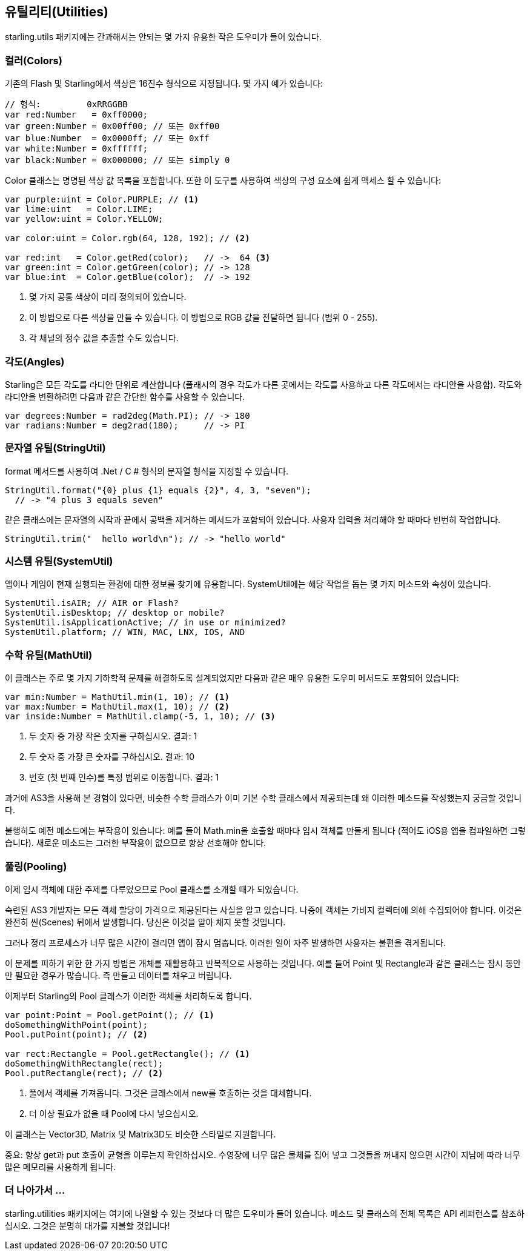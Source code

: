 == 유틸리티(Utilities)

starling.utils 패키지에는 간과해서는 안되는 몇 가지 유용한 작은 도우미가 들어 있습니다.

=== 컬러(Colors)

기존의 Flash 및 Starling에서 색상은 16진수 형식으로 지정됩니다.
몇 가지 예가 있습니다:

[source, as3]
----
// 형식:         0xRRGGBB
var red:Number   = 0xff0000;
var green:Number = 0x00ff00; // 또는 0xff00
var blue:Number  = 0x0000ff; // 또는 0xff
var white:Number = 0xffffff;
var black:Number = 0x000000; // 또는 simply 0
----

Color 클래스는 명명된 색상 값 목록을 포함합니다. 또한 이 도구를 사용하여 색상의 구성 요소에 쉽게 액세스 할 수 있습니다:

[source, as3]
----
var purple:uint = Color.PURPLE; // <1>
var lime:uint   = Color.LIME;
var yellow:uint = Color.YELLOW;

var color:uint = Color.rgb(64, 128, 192); // <2>

var red:int   = Color.getRed(color);   // ->  64 <3>
var green:int = Color.getGreen(color); // -> 128
var blue:int  = Color.getBlue(color);  // -> 192
----
<1> 몇 가지 공통 색상이 미리 정의되어 있습니다.
<2> 이 방법으로 다른 색상을 만들 수 있습니다. 이 방법으로 RGB 값을 전달하면 됩니다 (범위 0 - 255).
<3> 각 채널의 정수 값을 추출할 수도 있습니다.

=== 각도(Angles)

Starling은 모든 각도를 라디안 단위로 계산합니다 (플래시의 경우 각도가 다른 곳에서는 각도를 사용하고 다른 각도에서는 라디안을 사용함).
각도와 라디안을 변환하려면 다음과 같은 간단한 함수를 사용할 수 있습니다.

[source, as3]
----
var degrees:Number = rad2deg(Math.PI); // -> 180
var radians:Number = deg2rad(180);     // -> PI
----

=== 문자열 유틸(StringUtil)

format 메서드를 사용하여 .Net / C # 형식의 문자열 형식을 지정할 수 있습니다.

[source, as3]
----
StringUtil.format("{0} plus {1} equals {2}", 4, 3, "seven");
  // -> "4 plus 3 equals seven"
----

같은 클래스에는 문자열의 시작과 끝에서 공백을 제거하는 메서드가 포함되어 있습니다.
사용자 입력을 처리해야 할 때마다 빈번히 작업합니다.

[source, as3]
----
StringUtil.trim("  hello world\n"); // -> "hello world"
----

=== 시스템 유틸(SystemUtil)

앱이나 게임이 현재 실행되는 환경에 대한 정보를 찾기에 유용합니다.
SystemUtil에는 해당 작업을 돕는 몇 가지 메소드와 속성이 있습니다.

[source, as3]
----
SystemUtil.isAIR; // AIR or Flash?
SystemUtil.isDesktop; // desktop or mobile?
SystemUtil.isApplicationActive; // in use or minimized?
SystemUtil.platform; // WIN, MAC, LNX, IOS, AND
----

=== 수학 유틸(MathUtil)

이 클래스는 주로 몇 가지 기하학적 문제를 해결하도록 설계되었지만 다음과 같은 매우 유용한 도우미 메서드도 포함되어 있습니다:

[source, as3]
----
var min:Number = MathUtil.min(1, 10); // <1>
var max:Number = MathUtil.max(1, 10); // <2>
var inside:Number = MathUtil.clamp(-5, 1, 10); // <3>
----
<1> 두 숫자 중 가장 작은 숫자를 구하십시오. 결과: 1
<2> 두 숫자 중 가장 큰 숫자를 구하십시오. 결과: 10
<3> 번호 (첫 번째 인수)를 특정 범위로 이동합니다. 결과: 1

과거에 AS3을 사용해 본 경험이 있다면, 비슷한 수학 클래스가 이미 기본 수학 클래스에서 제공되는데 왜 이러한 메소드를 작성했는지 궁금할 것입니다.

불행히도 예전 메소드에는 부작용이 있습니다: 예를 들어 Math.min을 호출할 때마다 임시 객체를 만들게 됩니다 (적어도 iOS용 앱을 컴파일하면 그렇습니다).
새로운 메소드는 그러한 부작용이 없으므로 항상 선호해야 합니다.

=== 풀링(Pooling)

이제 임시 객체에 대한 주제를 다루었으므로 Pool 클래스를 소개할 때가 되었습니다.

숙련된 AS3 개발자는 모든 객체 할당이 가격으로 제공된다는 사실을 알고 있습니다.
나중에 객체는 가비지 컬렉터에 의해 수집되어야 합니다.
이것은 완전히 씬(Scenes) 뒤에서 발생합니다.
당신은 이것을 알아 채지 못할 것입니다.

그러나 정리 프로세스가 너무 많은 시간이 걸리면 앱이 잠시 멈춥니다.
이러한 일이 자주 발생하면 사용자는 불편을 겪게됩니다.

이 문제를 피하기 위한 한 가지 방법은 개체를 재활용하고 반복적으로 사용하는 것입니다.
예를 들어 Point 및 Rectangle과 같은 클래스는 잠시 동안만 필요한 경우가 많습니다.
즉 만들고 데이터를 채우고 버립니다.

이제부터 Starling의 Pool 클래스가 이러한 객체를 처리하도록 합니다.

[source, as3]
----
var point:Point = Pool.getPoint(); // <1>
doSomethingWithPoint(point);
Pool.putPoint(point); // <2>

var rect:Rectangle = Pool.getRectangle(); // <1>
doSomethingWithRectangle(rect);
Pool.putRectangle(rect); // <2>
----
<1> 풀에서 객체를 가져옵니다. 그것은 클래스에서 new를 호출하는 것을 대체합니다.
<2> 더 이상 필요가 없을 때 Pool에 다시 넣으십시오.

이 클래스는 Vector3D, Matrix 및 Matrix3D도 비슷한 스타일로 지원합니다.

중요: 항상 get과 put 호출이 균형을 이루는지 확인하십시오.
수영장에 너무 많은 물체를 집어 넣고 그것들을 꺼내지 않으면 시간이 지남에 따라 너무 많은 메모리를 사용하게 됩니다.

=== 더 나아가서 ...

starling.utilities 패키지에는 여기에 나열할 수 있는 것보다 더 많은 도우미가 들어 있습니다.
메소드 및 클래스의 전체 목록은 API 레퍼런스를 참조하십시오.
그것은 분명히 대가를 지불할 것입니다!
